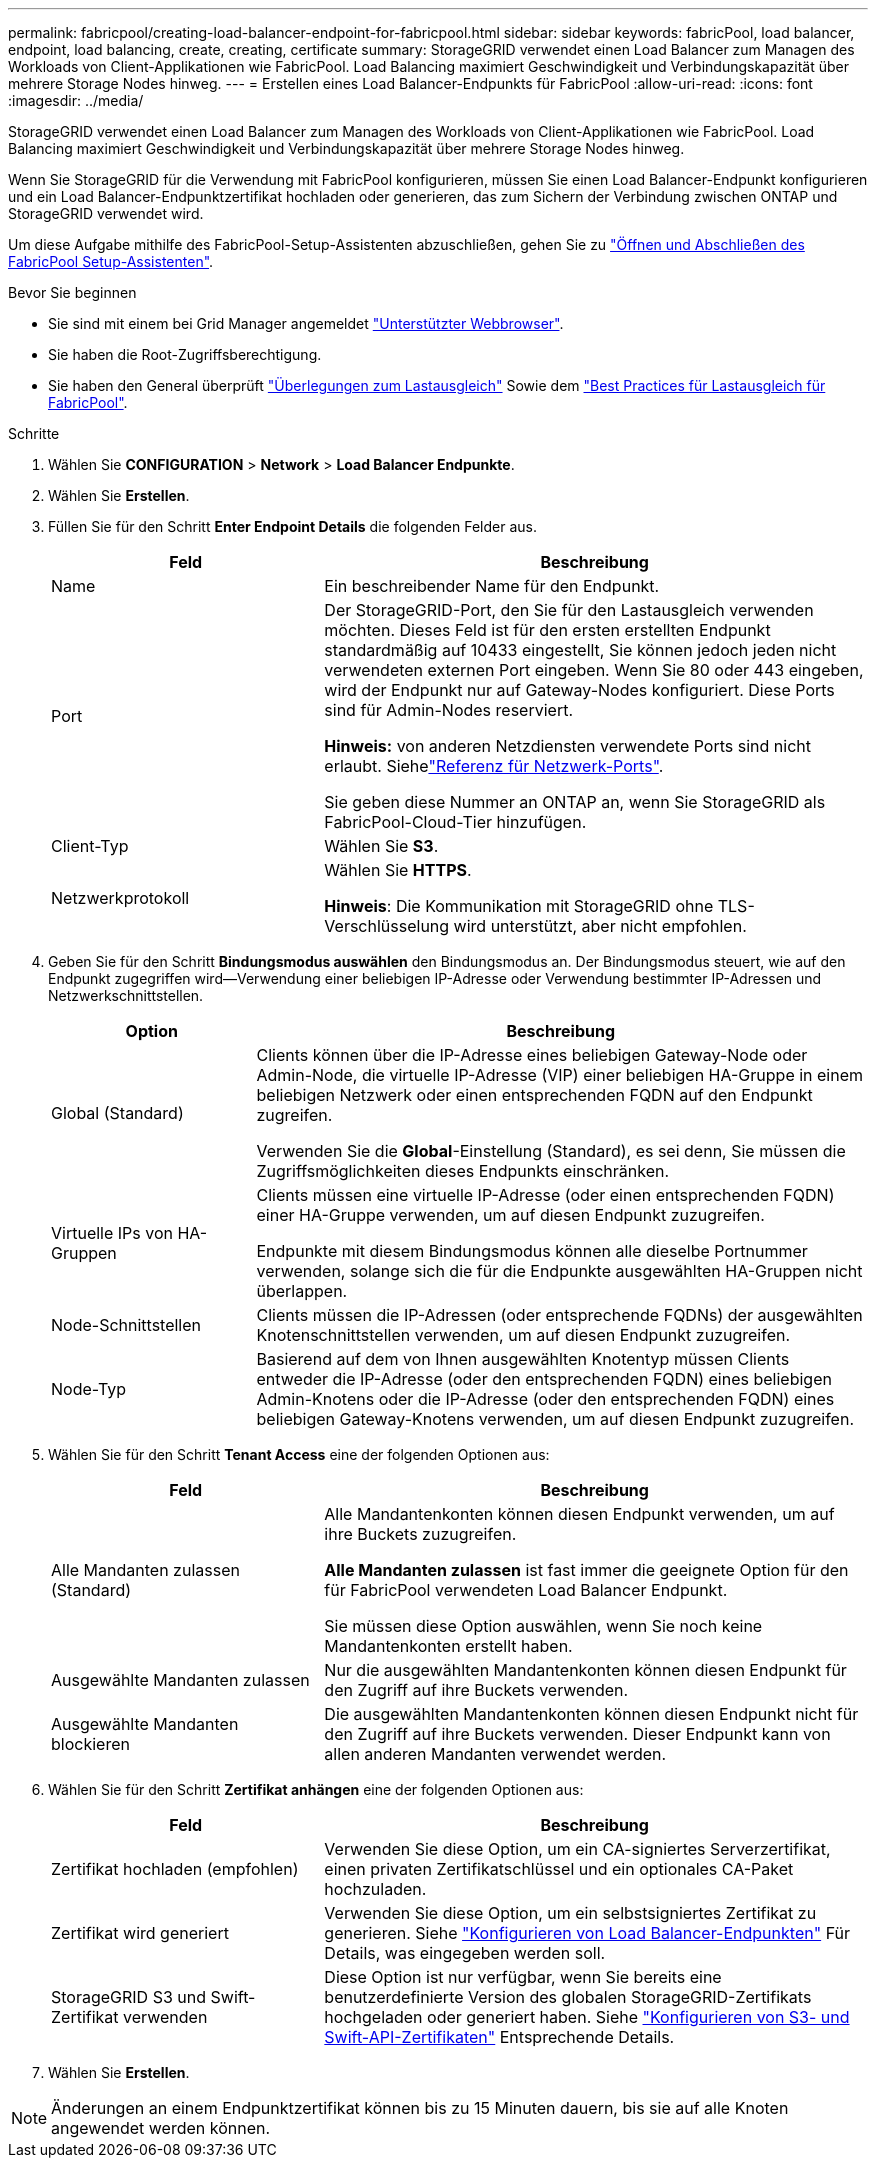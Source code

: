 ---
permalink: fabricpool/creating-load-balancer-endpoint-for-fabricpool.html 
sidebar: sidebar 
keywords: fabricPool, load balancer, endpoint, load balancing, create, creating, certificate 
summary: StorageGRID verwendet einen Load Balancer zum Managen des Workloads von Client-Applikationen wie FabricPool. Load Balancing maximiert Geschwindigkeit und Verbindungskapazität über mehrere Storage Nodes hinweg. 
---
= Erstellen eines Load Balancer-Endpunkts für FabricPool
:allow-uri-read: 
:icons: font
:imagesdir: ../media/


[role="lead"]
StorageGRID verwendet einen Load Balancer zum Managen des Workloads von Client-Applikationen wie FabricPool. Load Balancing maximiert Geschwindigkeit und Verbindungskapazität über mehrere Storage Nodes hinweg.

Wenn Sie StorageGRID für die Verwendung mit FabricPool konfigurieren, müssen Sie einen Load Balancer-Endpunkt konfigurieren und ein Load Balancer-Endpunktzertifikat hochladen oder generieren, das zum Sichern der Verbindung zwischen ONTAP und StorageGRID verwendet wird.

Um diese Aufgabe mithilfe des FabricPool-Setup-Assistenten abzuschließen, gehen Sie zu link:use-fabricpool-setup-wizard-steps.html["Öffnen und Abschließen des FabricPool Setup-Assistenten"].

.Bevor Sie beginnen
* Sie sind mit einem bei Grid Manager angemeldet link:../admin/web-browser-requirements.html["Unterstützter Webbrowser"].
* Sie haben die Root-Zugriffsberechtigung.
* Sie haben den General überprüft link:../admin/managing-load-balancing.html["Überlegungen zum Lastausgleich"] Sowie dem link:best-practices-for-load-balancing.html["Best Practices für Lastausgleich für FabricPool"].


.Schritte
. Wählen Sie *CONFIGURATION* > *Network* > *Load Balancer Endpunkte*.
. Wählen Sie *Erstellen*.
. Füllen Sie für den Schritt *Enter Endpoint Details* die folgenden Felder aus.
+
[cols="1a,2a"]
|===
| Feld | Beschreibung 


 a| 
Name
 a| 
Ein beschreibender Name für den Endpunkt.



 a| 
Port
 a| 
Der StorageGRID-Port, den Sie für den Lastausgleich verwenden möchten. Dieses Feld ist für den ersten erstellten Endpunkt standardmäßig auf 10433 eingestellt, Sie können jedoch jeden nicht verwendeten externen Port eingeben. Wenn Sie 80 oder 443 eingeben, wird der Endpunkt nur auf Gateway-Nodes konfiguriert. Diese Ports sind für Admin-Nodes reserviert.

*Hinweis:* von anderen Netzdiensten verwendete Ports sind nicht erlaubt. Siehelink:../network/network-port-reference.html["Referenz für Netzwerk-Ports"].

Sie geben diese Nummer an ONTAP an, wenn Sie StorageGRID als FabricPool-Cloud-Tier hinzufügen.



 a| 
Client-Typ
 a| 
Wählen Sie *S3*.



 a| 
Netzwerkprotokoll
 a| 
Wählen Sie *HTTPS*.

*Hinweis*: Die Kommunikation mit StorageGRID ohne TLS-Verschlüsselung wird unterstützt, aber nicht empfohlen.

|===
. Geben Sie für den Schritt *Bindungsmodus auswählen* den Bindungsmodus an. Der Bindungsmodus steuert, wie auf den Endpunkt zugegriffen wird&#8212;Verwendung einer beliebigen IP-Adresse oder Verwendung bestimmter IP-Adressen und Netzwerkschnittstellen.
+
[cols="1a,3a"]
|===
| Option | Beschreibung 


 a| 
Global (Standard)
 a| 
Clients können über die IP-Adresse eines beliebigen Gateway-Node oder Admin-Node, die virtuelle IP-Adresse (VIP) einer beliebigen HA-Gruppe in einem beliebigen Netzwerk oder einen entsprechenden FQDN auf den Endpunkt zugreifen.

Verwenden Sie die *Global*-Einstellung (Standard), es sei denn, Sie müssen die Zugriffsmöglichkeiten dieses Endpunkts einschränken.



 a| 
Virtuelle IPs von HA-Gruppen
 a| 
Clients müssen eine virtuelle IP-Adresse (oder einen entsprechenden FQDN) einer HA-Gruppe verwenden, um auf diesen Endpunkt zuzugreifen.

Endpunkte mit diesem Bindungsmodus können alle dieselbe Portnummer verwenden, solange sich die für die Endpunkte ausgewählten HA-Gruppen nicht überlappen.



 a| 
Node-Schnittstellen
 a| 
Clients müssen die IP-Adressen (oder entsprechende FQDNs) der ausgewählten Knotenschnittstellen verwenden, um auf diesen Endpunkt zuzugreifen.



 a| 
Node-Typ
 a| 
Basierend auf dem von Ihnen ausgewählten Knotentyp müssen Clients entweder die IP-Adresse (oder den entsprechenden FQDN) eines beliebigen Admin-Knotens oder die IP-Adresse (oder den entsprechenden FQDN) eines beliebigen Gateway-Knotens verwenden, um auf diesen Endpunkt zuzugreifen.

|===
. Wählen Sie für den Schritt *Tenant Access* eine der folgenden Optionen aus:
+
[cols="1a,2a"]
|===
| Feld | Beschreibung 


 a| 
Alle Mandanten zulassen (Standard)
 a| 
Alle Mandantenkonten können diesen Endpunkt verwenden, um auf ihre Buckets zuzugreifen.

*Alle Mandanten zulassen* ist fast immer die geeignete Option für den für FabricPool verwendeten Load Balancer Endpunkt.

Sie müssen diese Option auswählen, wenn Sie noch keine Mandantenkonten erstellt haben.



 a| 
Ausgewählte Mandanten zulassen
 a| 
Nur die ausgewählten Mandantenkonten können diesen Endpunkt für den Zugriff auf ihre Buckets verwenden.



 a| 
Ausgewählte Mandanten blockieren
 a| 
Die ausgewählten Mandantenkonten können diesen Endpunkt nicht für den Zugriff auf ihre Buckets verwenden. Dieser Endpunkt kann von allen anderen Mandanten verwendet werden.

|===
. Wählen Sie für den Schritt *Zertifikat anhängen* eine der folgenden Optionen aus:
+
[cols="1a,2a"]
|===
| Feld | Beschreibung 


 a| 
Zertifikat hochladen (empfohlen)
 a| 
Verwenden Sie diese Option, um ein CA-signiertes Serverzertifikat, einen privaten Zertifikatschlüssel und ein optionales CA-Paket hochzuladen.



 a| 
Zertifikat wird generiert
 a| 
Verwenden Sie diese Option, um ein selbstsigniertes Zertifikat zu generieren. Siehe link:../admin/configuring-load-balancer-endpoints.html["Konfigurieren von Load Balancer-Endpunkten"] Für Details, was eingegeben werden soll.



 a| 
StorageGRID S3 und Swift-Zertifikat verwenden
 a| 
Diese Option ist nur verfügbar, wenn Sie bereits eine benutzerdefinierte Version des globalen StorageGRID-Zertifikats hochgeladen oder generiert haben. Siehe link:../admin/configuring-custom-server-certificate-for-storage-node.html["Konfigurieren von S3- und Swift-API-Zertifikaten"] Entsprechende Details.

|===
. Wählen Sie *Erstellen*.



NOTE: Änderungen an einem Endpunktzertifikat können bis zu 15 Minuten dauern, bis sie auf alle Knoten angewendet werden können.
